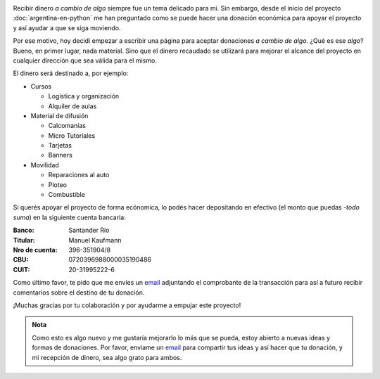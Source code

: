 .. title: Donaciones
.. slug: donaciones
.. date: 2014-11-25 21:32:58 UTC-03:00
.. tags: donaciones, argentina en python
.. link: 
.. description: 
.. type: text
.. nocomments: True

.. raw:: html

   <style type="text/css">
     table.docutils.field-list {
       margin-left: auto;
       margin-right: auto;
     }

     div > img.align-right {
       padding-top: 70px;
       padding-bottom: 70px;
     }
   </style>

.. image:: tarjeta-personal.png
   :align: right

Recibir dinero *a cambio de algo* siempre fue un tema delicado para
mí. Sin embargo, desde el inicio del proyecto
:doc:`argentina-en-python` me han preguntado como se puede hacer una
donación económica para apoyar el proyecto y así ayudar a que se siga
moviendo.

Por ese motivo, hoy decidí empezar a escribir una página para aceptar
donaciones *a cambio de algo*. ¿Qué es ese *algo*? Bueno, en primer
lugar, nada material. Sino que el dinero recaudado se utilizará para
mejorar el alcance del proyecto en cualquier dirección que sea válida
para el mismo.

El dinero será destinado a, por ejemplo:

* Cursos

  * Logística y organización
  * Alquiler de aulas

* Material de difusión

  * Calcomanías
  * Micro Tutoriales
  * Tarjetas
  * Banners

* Movilidad

  * Reparaciones al auto
  * Ploteo
  * Combustible

Si querés apoyar el proyecto de forma ecónomica, lo podés hacer
depositando en efectivo (el monto que puedas -*todo suma*) en la
siguiente cuenta bancaria:

:Banco: Santander Río

:Titular: Manuel Kaufmann

:Nro de cuenta: 396-351904/8

:CBU: 0720396988000035190486

:CUIT: 20-31995222-6

Como último favor, te pido que me envíes un `email`_ adjuntando el
comprobante de la transacción para así a futuro recibir comentarios
sobre el destino de tu donación.

¡Muchas gracias por tu colaboración y por ayudarme a empujar este
proyecto!

.. admonition:: Nota

   Como esto es algo nuevo y me gustaría mejorarlo lo más que se
   pueda, estoy abierto a nuevas ideas y formas de donaciones. Por
   favor, enviame un `email`_ para compartir tus ideas y así hacer que tu
   donación, y mi recepción de dinero, sea algo grato para ambos.


.. _email: mailto:humitos@gmail.com
